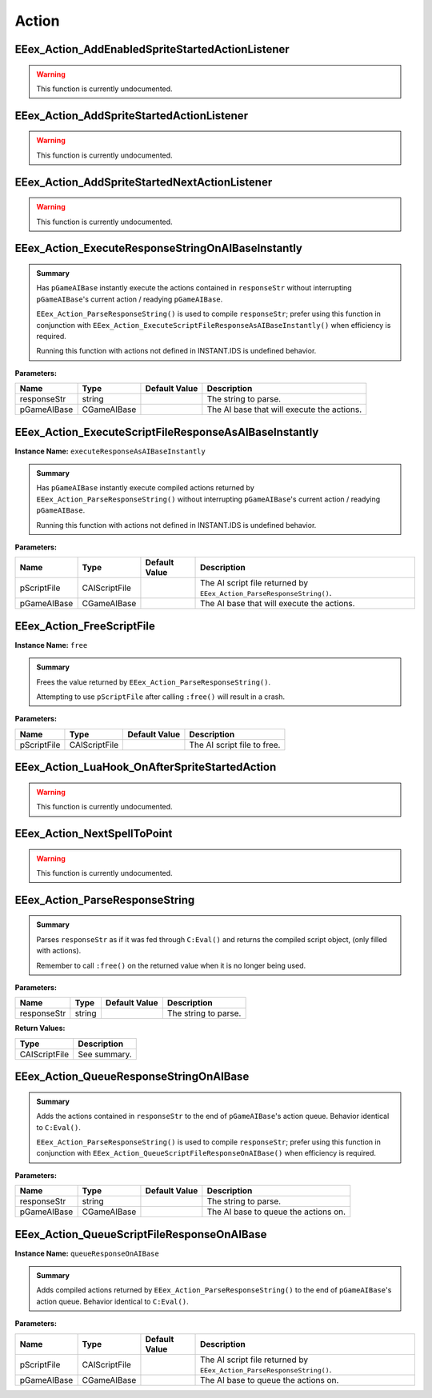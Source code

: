 .. role:: raw-html(raw)
   :format: html

.. role:: underline
   :class: underline

.. role:: bold-italic
   :class: bold-italic

======
Action
======

.. _EEex_Action_AddEnabledSpriteStartedActionListener:

EEex_Action_AddEnabledSpriteStartedActionListener
^^^^^^^^^^^^^^^^^^^^^^^^^^^^^^^^^^^^^^^^^^^^^^^^^

.. warning::
   This function is currently undocumented.

.. _EEex_Action_AddSpriteStartedActionListener:

EEex_Action_AddSpriteStartedActionListener
^^^^^^^^^^^^^^^^^^^^^^^^^^^^^^^^^^^^^^^^^^

.. warning::
   This function is currently undocumented.

.. _EEex_Action_AddSpriteStartedNextActionListener:

EEex_Action_AddSpriteStartedNextActionListener
^^^^^^^^^^^^^^^^^^^^^^^^^^^^^^^^^^^^^^^^^^^^^^

.. warning::
   This function is currently undocumented.

.. _EEex_Action_ExecuteResponseStringOnAIBaseInstantly:

EEex_Action_ExecuteResponseStringOnAIBaseInstantly
^^^^^^^^^^^^^^^^^^^^^^^^^^^^^^^^^^^^^^^^^^^^^^^^^^


.. admonition:: Summary

   Has ``pGameAIBase`` instantly execute the actions contained in ``responseStr``
   without interrupting ``pGameAIBase``'s current action / readying ``pGameAIBase``.
   
   ``EEex_Action_ParseResponseString()`` is used to compile ``responseStr``; prefer using this function
   in conjunction with ``EEex_Action_ExecuteScriptFileResponseAsAIBaseInstantly()`` when efficiency is required.
   
   :bold-italic:`Running this function with actions not defined in INSTANT.IDS is undefined behavior.`

**Parameters:**

+-------------+-------------+-------------------+--------------------------------------------+
| **Name**    | **Type**    | **Default Value** | **Description**                            |
+=============+=============+===================+============================================+
| responseStr | string      |                   | The string to parse.                       |
+-------------+-------------+-------------------+--------------------------------------------+
| pGameAIBase | CGameAIBase |                   | The AI base that will execute the actions. |
+-------------+-------------+-------------------+--------------------------------------------+


.. _EEex_Action_ExecuteScriptFileResponseAsAIBaseInstantly:

EEex_Action_ExecuteScriptFileResponseAsAIBaseInstantly
^^^^^^^^^^^^^^^^^^^^^^^^^^^^^^^^^^^^^^^^^^^^^^^^^^^^^^

**Instance Name:** ``executeResponseAsAIBaseInstantly``

.. admonition:: Summary

   Has ``pGameAIBase`` instantly execute compiled actions returned by ``EEex_Action_ParseResponseString()``
   without interrupting ``pGameAIBase``'s current action / readying ``pGameAIBase``.
   
   :bold-italic:`Running this function with actions not defined in INSTANT.IDS is undefined behavior.`

**Parameters:**

+-------------+---------------+-------------------+-----------------------------------------------------------------------+
| **Name**    | **Type**      | **Default Value** | **Description**                                                       |
+=============+===============+===================+=======================================================================+
| pScriptFile | CAIScriptFile |                   | The AI script file returned by ``EEex_Action_ParseResponseString()``. |
+-------------+---------------+-------------------+-----------------------------------------------------------------------+
| pGameAIBase | CGameAIBase   |                   | The AI base that will execute the actions.                            |
+-------------+---------------+-------------------+-----------------------------------------------------------------------+


.. _EEex_Action_FreeScriptFile:

EEex_Action_FreeScriptFile
^^^^^^^^^^^^^^^^^^^^^^^^^^

**Instance Name:** ``free``

.. admonition:: Summary

   Frees the value returned by ``EEex_Action_ParseResponseString()``.
   
   :bold-italic:`Attempting to use` ``pScriptFile`` :bold-italic:`after calling` ``:free()`` :bold-italic:`will result in a crash.`

**Parameters:**

+-------------+---------------+-------------------+-----------------------------+
| **Name**    | **Type**      | **Default Value** | **Description**             |
+=============+===============+===================+=============================+
| pScriptFile | CAIScriptFile |                   | The AI script file to free. |
+-------------+---------------+-------------------+-----------------------------+


.. _EEex_Action_LuaHook_OnAfterSpriteStartedAction:

EEex_Action_LuaHook_OnAfterSpriteStartedAction
^^^^^^^^^^^^^^^^^^^^^^^^^^^^^^^^^^^^^^^^^^^^^^

.. warning::
   This function is currently undocumented.

.. _EEex_Action_NextSpellToPoint:

EEex_Action_NextSpellToPoint
^^^^^^^^^^^^^^^^^^^^^^^^^^^^

.. warning::
   This function is currently undocumented.

.. _EEex_Action_ParseResponseString:

EEex_Action_ParseResponseString
^^^^^^^^^^^^^^^^^^^^^^^^^^^^^^^


.. admonition:: Summary

   Parses ``responseStr`` as if it was fed through ``C:Eval()`` and
   returns the compiled script object, (only filled with actions).
   
   :bold-italic:`Remember to call` ``:free()`` :bold-italic:`on the returned value when it is no longer being used.`

**Parameters:**

+-------------+----------+-------------------+----------------------+
| **Name**    | **Type** | **Default Value** | **Description**      |
+=============+==========+===================+======================+
| responseStr | string   |                   | The string to parse. |
+-------------+----------+-------------------+----------------------+

**Return Values:**

+---------------+-----------------+
| **Type**      | **Description** |
+===============+=================+
| CAIScriptFile | See summary.    |
+---------------+-----------------+


.. _EEex_Action_QueueResponseStringOnAIBase:

EEex_Action_QueueResponseStringOnAIBase
^^^^^^^^^^^^^^^^^^^^^^^^^^^^^^^^^^^^^^^


.. admonition:: Summary

   Adds the actions contained in ``responseStr`` to the end of ``pGameAIBase``'s action queue.
   Behavior identical to ``C:Eval()``.
   
   ``EEex_Action_ParseResponseString()`` is used to compile ``responseStr``; prefer using this function
   in conjunction with ``EEex_Action_QueueScriptFileResponseOnAIBase()`` when efficiency is required.

**Parameters:**

+-------------+-------------+-------------------+--------------------------------------+
| **Name**    | **Type**    | **Default Value** | **Description**                      |
+=============+=============+===================+======================================+
| responseStr | string      |                   | The string to parse.                 |
+-------------+-------------+-------------------+--------------------------------------+
| pGameAIBase | CGameAIBase |                   | The AI base to queue the actions on. |
+-------------+-------------+-------------------+--------------------------------------+


.. _EEex_Action_QueueScriptFileResponseOnAIBase:

EEex_Action_QueueScriptFileResponseOnAIBase
^^^^^^^^^^^^^^^^^^^^^^^^^^^^^^^^^^^^^^^^^^^

**Instance Name:** ``queueResponseOnAIBase``

.. admonition:: Summary

   Adds compiled actions returned by ``EEex_Action_ParseResponseString()`` to the end of ``pGameAIBase``'s action queue.
   Behavior identical to ``C:Eval()``.

**Parameters:**

+-------------+---------------+-------------------+-----------------------------------------------------------------------+
| **Name**    | **Type**      | **Default Value** | **Description**                                                       |
+=============+===============+===================+=======================================================================+
| pScriptFile | CAIScriptFile |                   | The AI script file returned by ``EEex_Action_ParseResponseString()``. |
+-------------+---------------+-------------------+-----------------------------------------------------------------------+
| pGameAIBase | CGameAIBase   |                   | The AI base to queue the actions on.                                  |
+-------------+---------------+-------------------+-----------------------------------------------------------------------+


